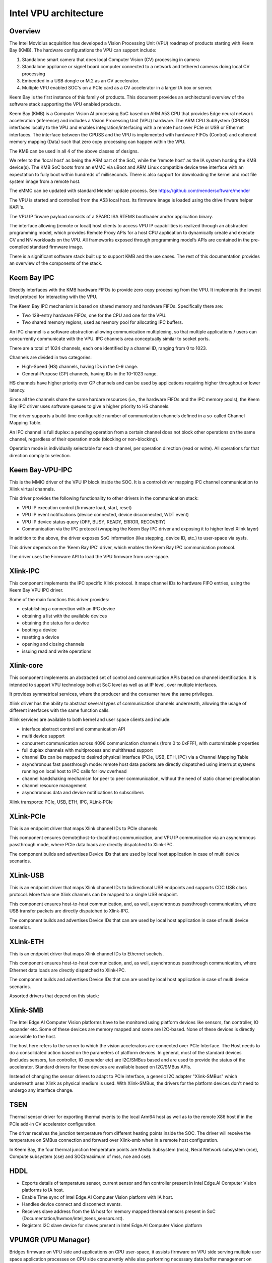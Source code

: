 .. SPDX-License-Identifier: GPL-2.0

======================
Intel VPU architecture
======================

Overview
========

The Intel Movidius acquisition has developed a Vision Processing Unit (VPU)
roadmap of products starting with Keem Bay (KMB). The hardware configurations
the VPU can support include:

1. Standalone smart camera that does local Computer Vision (CV) processing in
   camera
2. Standalone appliance or signel board computer connected to a network and
   tethered cameras doing local CV processing
3. Embedded in a USB dongle or M.2 as an CV accelerator.
4. Multiple VPU enabled SOC's on a PCIe card as a CV accelerator in a larger IA
   box or server.

Keem Bay is the first instance of this family of products. This document
provides an architectural overview of the software stack supporting the VPU
enabled products.

Keem Bay (KMB) is a Computer Vision AI processing SoC based on ARM A53 CPU that
provides Edge neural network acceleration (inference) and includes a Vision
Processing Unit (VPU) hardware. The ARM CPU SubSystem (CPUSS) interfaces
locally to the VPU and enables integration/interfacing with a remote host over
PCIe or USB or Ethernet interfaces. The interface between the CPUSS and the VPU
is implemented with hardware FIFOs (Control) and coherent memory mapping (Data)
such that zero copy processing can happen within the VPU.

The KMB can be used in all 4 of the above classes of designs.

We refer to the 'local host' as being the ARM part of the SoC, while the
'remote host' as the IA system hosting the KMB device(s). The KMB SoC boots
from an eMMC via uBoot and ARM Linux compatible device tree interface with an
expectation to fully boot within hundreds of milliseconds. There is also
support for downloading the kernel and root file system image from a remote
host.

The eMMC can be updated with standard Mender update process.
See https://github.com/mendersoftware/mender

The VPU is started and controlled from the A53 local host. Its firmware image
is loaded using the drive firware helper KAPI's.

The VPU IP firware payload consists of a SPARC ISA RTEMS bootloader and/or
application binary.

The interface allowing (remote or local) host clients to access VPU IP
capabilities is realized through an abstracted programming model, which
provides Remote Proxy APIs for a host CPU application to dynamically create and
execute CV and NN workloads on the VPU. All frameworks exposed through
programming model’s APIs are contained in the pre-compiled standard firmware
image.

There is a significant software stack built up to support KMB and the use
cases. The rest of this documentation provides an overview of the components
of the stack.

Keem Bay IPC
============

Directly interfaces with the KMB hardware FIFOs to provide zero copy processing
from the VPU. It implements the lowest level protocol for interacting with the
VPU.

The Keem Bay IPC mechanism is based on shared memory and hardware FIFOs.
Specifically there are:

* Two 128-entry hardware FIFOs, one for the CPU and one for the VPU.
* Two shared memory regions, used as memory pool for allocating IPC buffers.

An IPC channel is a software abstraction allowing communication multiplexing,
so that multiple applications / users can concurrently communicate with the
VPU.  IPC channels area conceptually similar to socket ports.

There are a total of 1024 channels, each one identified by a channel ID,
ranging from 0 to 1023.

Channels are divided in two categories:

* High-Speed (HS) channels, having IDs in the 0-9 range.
* General-Purpose (GP) channels, having IDs in the 10-1023 range.

HS channels have higher priority over GP channels and can be used by
applications requiring higher throughput or lower latency.

Since all the channels share the same hardare resources (i.e., the hardware
FIFOs and the IPC memory pools), the Keem Bay IPC driver uses software queues
to give a higher priority to HS channels.

The driver supports a build-time configurable number of communication channels
defined in a so-called Channel Mapping Table.

An IPC channel is full duplex: a pending operation from a certain channel does
not block other operations on the same channel, regardless of their operation
mode (blocking or non-blocking).

Operation mode is individually selectable for each channel, per operation
direction (read or write). All operations for that direction comply to
selection.


Keem Bay-VPU-IPC
================

This is the MMIO driver of the VPU IP block inside the SOC. It is a control
driver mapping IPC channel communication to Xlink virtual channels.

This driver provides the following functionality to other drivers in the
communication stack:

* VPU IP execution control (firmware load, start, reset)
* VPU IP event notifications (device connected, device disconnected, WDT event)
* VPU IP device status query (OFF, BUSY, READY, ERROR, RECOVERY)
* Communication via the IPC protocol (wrapping the Keem Bay IPC driver and
  exposing it to higher level Xlink layer)

In addition to the above, the driver exposes SoC information (like stepping,
device ID, etc.) to user-space via sysfs.

This driver depends on the 'Keem Bay IPC' driver, which enables the Keem Bay
IPC communication protocol.

The driver uses the Firmware API to load the VPU firmware from user-space.

Xlink-IPC
=========
This component implements the IPC specific Xlink protocol. It maps channel
IDs to hardware FIFO entries, using the Keem Bay VPU IPC driver.

Some of the main functions this driver provides:

* establishing a connection with an IPC device
* obtaining a list with the available devices
* obtaining the status for a device
* booting a device
* resetting a device
* opening and closing channels
* issuing read and write operations

Xlink-core
==========

This component implements an abstracted set of control and communication APIs
based on channel identification. It is intended to support VPU technology both
at SoC level as well as at IP level, over multiple interfaces.

It provides symmetrical services, where the producer and the consumer have
the same privileges.

Xlink driver has the ability to abstract several types of communication
channels underneath, allowing the usage of different interfaces with the same
function calls.

Xlink services are available to both kernel and user space clients and include:

* interface abstract control and communication API
* multi device support
* concurrent communication across 4096 communication channels (from 0 to
  0xFFF), with customizable properties
* full duplex channels with multiprocess and multithread support
* channel IDs can be mapped to desired physical interface (PCIe, USB, ETH, IPC)
  via a Channel Mapping Table
* asynchronous fast passthrough mode: remote host data packets are directly
  dispatched using interrupt systems running on local host to IPC calls for low
  overhead
* channel handshaking mechanism for peer to peer communication, without the
  need of static channel preallocation
* channel resource management
* asynchronous data and device notifications to subscribers

Xlink transports: PCIe, USB, ETH, IPC, XLink-PCIe

XLink-PCIe
==========
This is an endpoint driver that maps Xlink channel IDs to PCIe channels.

This component ensures (remote)host-to-(local)host communication, and VPU IP
communication via an asynchronous passthrough mode, where PCIe data loads are
directly dispatched to Xlink-IPC.

The component builds and advertises Device IDs that are used by local host
application in case of multi device scenarios.

XLink-USB
==========
This is an endpoint driver that maps Xlink channel IDs to bidirectional
USB endpoints and supports CDC USB class protocol. More than one Xlink channels
can be mapped to a single USB endpoint.

This component ensures host-to-host communication, and, as well, asynchronous
passthrough communication, where USB transfer packets are directly dispatched
to Xlink-IPC.

The component builds and advertises Device IDs that can are used by local host
application in case of multi device scenarios.

XLink-ETH
=========

This is an endpoint driver that maps Xlink channel IDs to Ethernet
sockets.

This component ensures host-to-host communication, and, as well, asynchronous
passthrough communication, where Ethernet data loads are directly dispatched to
Xlink-IPC.

The component builds and advertises Device IDs that can are used by local host
application in case of multi device scenarios.

Assorted drivers that depend on this stack:

Xlink-SMB
=========
The Intel Edge.AI Computer Vision platforms have to be monitored using platform
devices like sensors, fan controller, IO expander etc. Some of these devices
are memory mapped and some are I2C-based. None of these devices is directly
accessible to the host.

The host here refers to the server to which the vision accelerators are
connected over PCIe Interface. The Host needs to do a consolidated action based
on the parameters of platform devices. In general, most of the standard devices
(includes sensors, fan controller, IO expander etc) are I2C/SMBus based and are
used to provide the status of the accelerator. Standard drivers for these
devices are available based on I2C/SMBus APIs.

Instead of changing the sensor drivers to adapt to PCIe interface, a generic
I2C adapter "Xlink-SMBus" which underneath uses Xlink as physical medium is
used. With Xlink-SMBus, the drivers for the platform devices don't need to
undergo any interface change.

TSEN
====

Thermal sensor driver for exporting thermal events to the local Arm64 host as
well as to the remote X86 host if in the PCIe add-in CV accelerator
configuration.

The driver receives the junction temperature from different heating points
inside the SOC. The driver will receive the temperature on SMBus connection and
forward over Xlink-smb when in a remote host configuration.

In Keem Bay, the four thermal junction temperature points are Media Subsystem
(mss), Neral Network subsystem (nce), Compute subsystem (cse) and SOC(maximum
of mss, nce and cse).

HDDL
====

- Exports details of temperature sensor, current sensor and fan controller
  present in Intel Edge.AI Computer Vision platforms to IA host.
- Enable Time sync of Intel Edge.AI Computer Vision platform with IA host.
- Handles device connect and disconnect events.
- Receives slave address from the IA host for memory mapped thermal sensors
  present in SoC (Documentation/hwmon/intel_tsens_sensors.rst).
- Registers I2C slave device for slaves present in Intel Edge.AI Computer
  Vision platform


VPUMGR (VPU Manager)
====================

Bridges firmware on VPU side and applications on CPU user-space, it assists
firmware on VPU side serving multiple user space application processes on CPU
side concurrently while also performing necessary data buffer management on
behalf of VPU IP.
